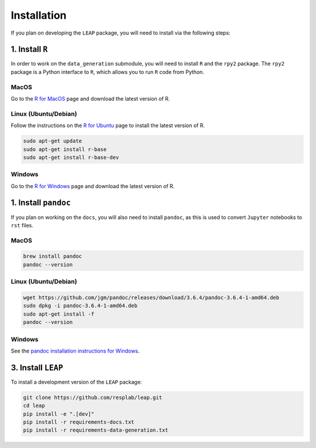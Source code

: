 Installation
============

If you plan on developing the ``LEAP`` package, you will need to install via the following steps:


1. Install ``R``
*******************

In order to work on the ``data_generation`` submodule, you will need to install ``R`` and the
``rpy2`` package. The ``rpy2`` package is a Python interface to ``R``, which allows you to run ``R``
code from Python.

MacOS
-----

Go to the `R for MacOS <https://cran.r-project.org/bin/macosx/>`_ page and download the latest
version of R.

Linux (Ubuntu/Debian)
---------------------

Follow the instructions on the
`R for Ubuntu <https://cran.r-project.org/bin/linux/ubuntu/fullREADME.html/>`_ page
to install the latest version of R.

.. code:: bash

  sudo apt-get update
  sudo apt-get install r-base
  sudo apt-get install r-base-dev


Windows
-------

Go to the `R for Windows <https://cran.r-project.org/bin/windows/base/>`_ page and download the
latest version of R.


1. Install ``pandoc``
*********************

If you plan on working on the ``docs``, you will also need to install ``pandoc``, as this is used
to convert ``Jupyter`` notebooks to ``rst`` files.

MacOS
-----

.. code:: bash

  brew install pandoc
  pandoc --version


Linux (Ubuntu/Debian)
---------------------

.. code:: bash

  wget https://github.com/jgm/pandoc/releases/download/3.6.4/pandoc-3.6.4-1-amd64.deb
  sudo dpkg -i pandoc-3.6.4-1-amd64.deb
  sudo apt-get install -f
  pandoc --version


Windows
-------

See the `pandoc installation instructions for Windows <https://pandoc.org/installing.html#windows>`_.

3. Install ``LEAP``
***********************

To install a development version of the ``LEAP`` package:

.. code:: bash

  git clone https://github.com/resplab/leap.git
  cd leap
  pip install -e ".[dev]"
  pip install -r requirements-docs.txt
  pip install -r requirements-data-generation.txt